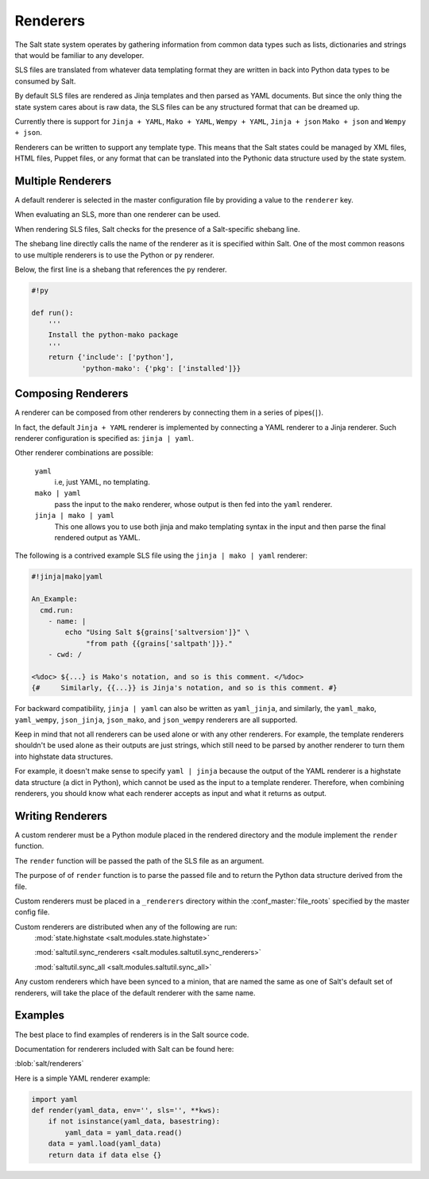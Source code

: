 =========
Renderers
=========

The Salt state system operates by gathering information from common data
types such as lists, dictionaries and strings that would be familiar
to any developer.

SLS files are translated from whatever data templating format they are written
in back into Python data types to be consumed by Salt.

By default SLS files are rendered as Jinja templates and then parsed as YAML
documents. But since the only thing the state system cares about is raw data,
the SLS files can be any structured format that can be dreamed up.

Currently there is support for ``Jinja + YAML``, ``Mako + YAML``, 
``Wempy + YAML``, ``Jinja + json`` ``Mako + json`` and ``Wempy + json``.

Renderers can be written to support any template type. This means that the
Salt states could be managed by XML files, HTML files, Puppet files, or any
format that can be translated into the Pythonic data structure used by the state
system.

Multiple Renderers
------------------

A default renderer is selected in the master configuration file by providing
a value to the ``renderer`` key.

When evaluating an SLS, more than one renderer can be used.

When rendering SLS files, Salt checks for the presence of a Salt-specific
shebang line.

The shebang line directly calls the name of the renderer as it is specified
within Salt. One of the most common reasons to use multiple renderers is to
use the Python or ``py`` renderer.

Below, the first line is a shebang that references the ``py`` renderer.

.. code-block:: python

    #!py

    def run():
        '''
        Install the python-mako package
        '''
        return {'include': ['python'],
                'python-mako': {'pkg': ['installed']}}



Composing Renderers
-------------------
A renderer can be composed from other renderers by connecting them in a series
of pipes(``|``).

In fact, the default ``Jinja + YAML`` renderer is implemented by connecting a YAML
renderer to a Jinja renderer. Such renderer configuration is specified as: ``jinja | yaml``.

Other renderer combinations are possible:

  ``yaml``
      i.e, just YAML, no templating.

  ``mako | yaml``
      pass the input to the ``mako`` renderer, whose output is then fed into the
      ``yaml`` renderer.
  
  ``jinja | mako | yaml``
      This one allows you to use both jinja and mako templating syntax in the
      input and then parse the final rendered output as YAML.

The following is a contrived example SLS file using the ``jinja | mako | yaml`` renderer:

.. code-block:: python

    #!jinja|mako|yaml

    An_Example:
      cmd.run:
        - name: |
            echo "Using Salt ${grains['saltversion']}" \
                 "from path {{grains['saltpath']}}."
        - cwd: /

    <%doc> ${...} is Mako's notation, and so is this comment. </%doc>
    {#     Similarly, {{...}} is Jinja's notation, and so is this comment. #}

For backward compatibility, ``jinja | yaml`` can also be written as
``yaml_jinja``, and similarly, the ``yaml_mako``, ``yaml_wempy``,
``json_jinja``, ``json_mako``, and ``json_wempy`` renderers are all supported.

Keep in mind that not all renderers can be used alone or with any other renderers.
For example, the template renderers shouldn't be used alone as their outputs are
just strings, which still need to be parsed by another renderer to turn them into
highstate data structures.

For example, it doesn't make sense to specify ``yaml | jinja`` because the
output of the YAML renderer is a highstate data structure (a dict in Python), which
cannot be used as the input to a template renderer. Therefore, when combining
renderers, you should know what each renderer accepts as input and what it returns
as output.

Writing Renderers
-----------------

A custom renderer must be a Python module placed in the rendered directory and the
module implement the ``render`` function.

The ``render`` function will be passed the path of the SLS file as an argument.

The purpose of of ``render`` function is to  parse the passed file and to return
the Python data structure derived from the file.

Custom renderers must be placed in a ``_renderers`` directory within the
:conf_master:`file_roots` specified by the master config file.

Custom renderers are distributed when any of the following are run:
    :mod:`state.highstate <salt.modules.state.highstate>`

    :mod:`saltutil.sync_renderers <salt.modules.saltutil.sync_renderers>`

    :mod:`saltutil.sync_all <salt.modules.saltutil.sync_all>`

Any custom renderers which have been synced to a minion, that are named the
same as one of Salt's default set of renderers, will take the place of the
default renderer with the same name.


Examples
--------

The best place to find examples of renderers is in the Salt source code.

Documentation for renderers included with Salt can be found here:

:blob:`salt/renderers`

Here is a simple YAML renderer example:

.. code-block:: python

    import yaml
    def render(yaml_data, env='', sls='', **kws):
        if not isinstance(yaml_data, basestring):
            yaml_data = yaml_data.read()
        data = yaml.load(yaml_data)
        return data if data else {}

